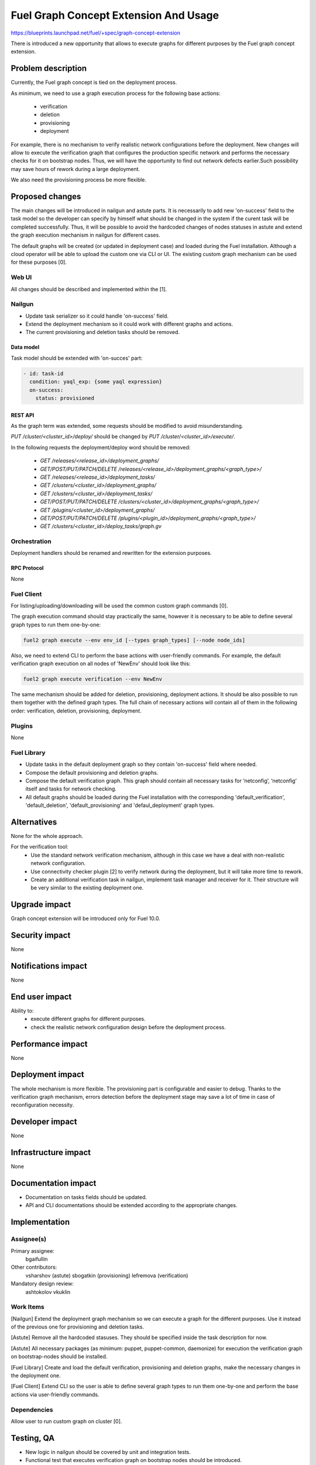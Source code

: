 ..
 This work is licensed under a Creative Commons Attribution 3.0 Unported
 License.

 http://creativecommons.org/licenses/by/3.0/legalcode

======================================
Fuel Graph Concept Extension And Usage
======================================

https://blueprints.launchpad.net/fuel/+spec/graph-concept-extension

There is introduced a new opportunity that allows to execute graphs
for different purposes by the Fuel graph concept extension.


-------------------
Problem description
-------------------

Currently, the Fuel graph concept is tied on the deployment process.

As minimum, we need to use a graph execution process
for the following base actions:

    * verification
    * deletion
    * provisioning
    * deployment

For example, there is no mechanism to verify realistic network configurations
before the deployment. New changes will allow to execute the verification graph
that configures the production specific network and performs the necessary
checks for it on bootstrap nodes. Thus, we will have the opportunity
to find out network defects earlier.Such possibility may save hours of rework
during a large deployment.

We also need the provisioning process be more flexible.


----------------
Proposed changes
----------------

The main changes will be introduced in nailgun and astute parts.
It is necessarily to add new 'on-success' field to the task model
so the developer can specify by himself what should be changed in the system
if the curent task will be completed successfully. Thus, it will be possible
to avoid the hardcoded changes of nodes statuses in astute and extend the graph
execution mechanism in nailgun for different cases.

The default graphs will be created (or updated in deployment case) and loaded
during the Fuel installation. Although a cloud operator will be able to upload
the custom one via CLI or UI. The existing custom graph mechanism can be used
for these purposes [0].


Web UI
======

All changes should be described and implemented within the [1].


Nailgun
=======

* Update task serializer so it could handle 'on-success' field.
* Extend the deployment mechanism so it could work with different graphs
  and actions.
* The current provisioning and deletion tasks should be removed.


Data model
----------

Task model should be extended with 'on-succes' part:

.. code::

  - id: task-id
    condition: yaql_exp: {some yaql expression}
    on-success:
      status: provisioned


REST API
--------

As the graph term was extended, some requests should be modified
to avoid misunderstanding.

`PUT /cluster/<cluster_id>/deploy/` should be changed by
`PUT /cluster/<cluster_id>/execute/`.

In the following requests the deployment/deploy word should be removed:

    * `GET /releases/<release_id>/deployment_graphs/`

    * `GET/POST/PUT/PATCH/DELETE /releases/<release_id>/deployment_graphs/<graph_type>/`

    * `GET /releases/<release_id>/deployment_tasks/`

    * `GET /clusters/<cluster_id>/deployment_graphs/`

    * `GET /clusters/<cluster_id>/deployment_tasks/`

    * `GET/POST/PUT/PATCH/DELETE /clusters/<cluster_id>/deployment_graphs/<graph_type>/`

    * `GET /plugins/<cluster_id>/deployment_graphs/`

    * `GET/POST/PUT/PATCH/DELETE /plugins/<plugin_id>/deployment_graphs/<graph_type>/`

    * `GET /clusters/<cluster_id>/deploy_tasks/graph.gv`


Orchestration
=============

Deployment handlers should be renamed and rewritten for the extension purposes.


RPC Protocol
------------

None


Fuel Client
===========

For listing/uploading/downloading will be used the common custom graph
commands [0].

The graph execution command should stay practically the same, however it is
necessary to be able to define several graph types to run them one-by-one:

.. code::

    fuel2 graph execute --env env_id [--types graph_types] [--node node_ids]

Also, we need to extend CLI to perform the base actions with user-friendly
commands. For example, the default verification graph execution on all nodes of
'NewEnv' should look like this:

.. code::

    fuel2 graph execute verification --env NewEnv

The same mechanism should be added for deletion, provisioning, deployment
actions. It should be also possible to run them together with the defined graph
types. The full chain of necessary actions will contain all of them
in the following order: verification, deletion, provisioning, deployment.


Plugins
=======

None


Fuel Library
============

* Update tasks in the default deployment graph so they contain 'on-success'
  field where needed.

* Compose the default provisioning and deletion graphs.

* Compose the default verification graph. This graph should contain
  all necessary tasks for ‘netconfig’, ‘netconfig’ itself and tasks
  for network checking.

* All default graphs should be loaded during the Fuel installation with
  the corresponding 'default_verification', 'default_deletion',
  'default_provisioning' and 'defaul_deployment' graph types.


------------
Alternatives
------------

None for the whole approach.

For the verification tool:
    * Use the standard network verification mechanism, although in this
      case we have a deal with non-realistic network configuration.
    * Use connectivity checker plugin [2] to verify network during
      the deployment, but it will take more time to rework.
    * Create an additional verification task in nailgun, implement task manager
      and receiver for it. Their structure will be very similar to the existing
      deployment one.


--------------
Upgrade impact
--------------

Graph concept extension will be introduced only for Fuel 10.0.


---------------
Security impact
---------------

None


--------------------
Notifications impact
--------------------

None


---------------
End user impact
---------------

Ability to:
    * execute different graphs for different purposes.
    * check the realistic network configuration design before
      the deployment process.


------------------
Performance impact
------------------

None


-----------------
Deployment impact
-----------------

The whole mechanism is more flexible. The provisioning part is configurable
and easier to debug. Thanks to the verification graph mechanism, errors
detection before the deployment stage may save a lot of time in case of
reconfiguration necessity.


----------------
Developer impact
----------------

None


---------------------
Infrastructure impact
---------------------

None


--------------------
Documentation impact
--------------------

* Documentation on tasks fields should be updated.

* API and CLI documentations should be extended according to the appropriate
  changes.


--------------
Implementation
--------------

Assignee(s)
===========

Primary assignee:
  bgaifullin

Other contributors:
  vsharshov (astute)
  sbogatkin (provisioning)
  lefremova (verification)

Mandatory design review:
  ashtokolov
  vkuklin


Work Items
==========

[Nailgun] Extend the deployment graph mechanism so we can execute a graph
for the different purposes. Use it instead of the previous one for provisioning
and deletion tasks.

[Astute] Remove all the hardcoded stasuses. They should be specified inside
the task description for now.

[Astute] All necessary packages (as minimum: puppet, puppet-common, daemonize)
for execution the verification graph on bootstrap-nodes should be installed.

[Fuel Library] Create and load the default verification, provisioning and
deletion graphs, make the necessary changes in the deployment one.

[Fuel Client] Extend CLI so the user is able to define several graph types
to run them one-by-one and perform the base actions via user-friendly commands.


Dependencies
============

Allow user to run custom graph on cluster [0].


-----------
Testing, QA
-----------

* New logic in nailgun should be covered by unit and integration tests.

* Functional test that executes verification graph on bootstrap nodes should be
  introduced.


Acceptance criteria
===================

* The Fuel graph concept is extended so we can use a graph mechanism
  for different purposes.

* Network checking tool in Fuel is introduced for realistic configurations
  via execution an appropriate verification graph on bootstrap nodes.
  So as a cloud operator I have the possibility to investigate the production
  specific network defects before the deployment.

* Provisioning and deletion mechanisms also work via the corresponding graphs
  execution.

* While the default graphs for the base actions are loaded during the Fuel
  insallation, user may specify and execute custom graphs.


----------
References
----------

[0] Allow user to run custom graph on cluster
    https://blueprints.launchpad.net/fuel/+spec/custom-graph-execution
[1] Custom graph management on UI
    https://blueprints.launchpad.net/fuel/+spec/ui-custom-graph
[2] Connectivity checker plugin
    https://github.com/xenolog/fuel-plugin-connectivity-checker
